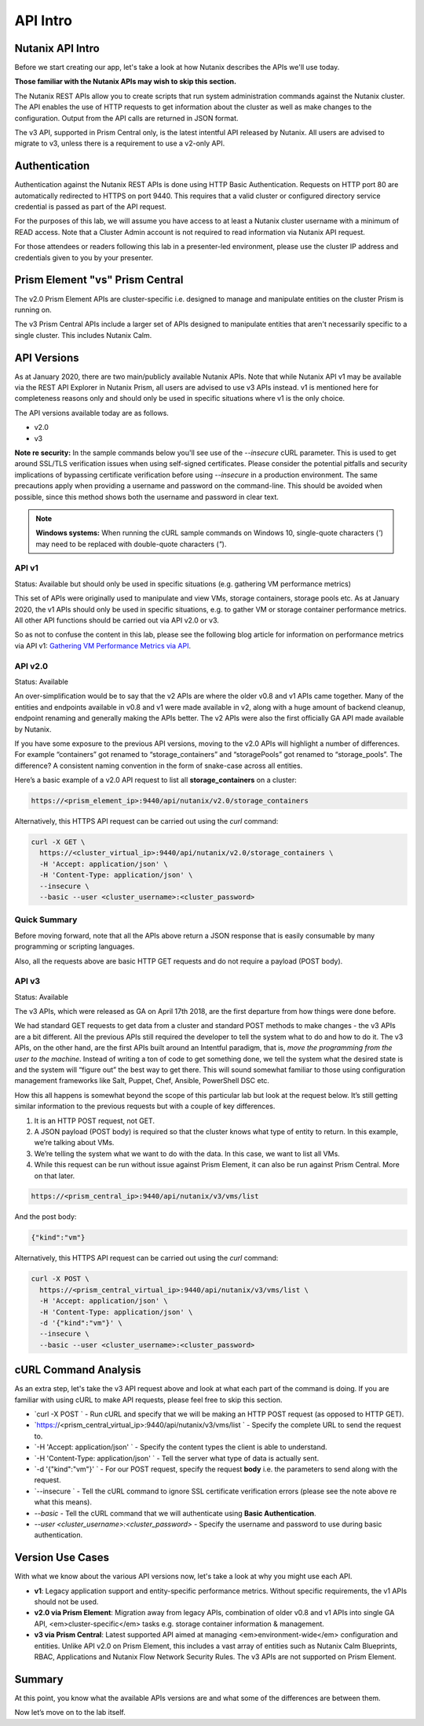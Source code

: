 API Intro
#########

Nutanix API Intro
.................

Before we start creating our app, let's take a look at how Nutanix describes the APIs we'll use today.

**Those familiar with the Nutanix APIs may wish to skip this section.**

The Nutanix REST APIs allow you to create scripts that run system administration commands against the Nutanix cluster.
The API enables the use of HTTP requests to get information about the cluster as well as make changes to the configuration.
Output from the API calls are returned in JSON format.

The v3 API, supported in Prism Central only, is the latest intentful API released by Nutanix. All users are advised to migrate to v3, unless there is a requirement to use a v2-only API.

Authentication
..............

Authentication against the Nutanix REST APIs is done using HTTP Basic Authentication.
Requests on HTTP port 80 are automatically redirected to HTTPS on port 9440.
This requires that a valid cluster or configured directory service credential is passed as part of the API request.

For the purposes of this lab, we will assume you have access to at least a Nutanix cluster username with a minimum of READ access.
Note that a Cluster Admin account is not required to read information via Nutanix API request.

For those attendees or readers following this lab in a presenter-led environment, please use the cluster IP address and credentials given to you by your presenter.

Prism Element "vs" Prism Central
................................

The v2.0 Prism Element APIs are cluster-specific i.e. designed to manage and manipulate entities on the cluster Prism is running on.

The v3 Prism Central APIs include a larger set of APIs designed to manipulate entities that aren't necessarily specific to a single cluster.  This includes Nutanix Calm.

API Versions
............

As at January 2020, there are two main/publicly available Nutanix APIs.  Note that while Nutanix API v1 may be available via the REST API Explorer in Nutanix Prism, all users are advised to use v3 APIs instead.  v1 is mentioned here for completeness reasons only and should only be used in specific situations where v1 is the only choice.

The API versions available today are as follows.

- v2.0
- v3

**Note re security:** In the sample commands below you'll see use of the `--insecure` cURL parameter.  This is used to get around SSL/TLS verification issues when using self-signed certificates.  Please consider the potential pitfalls and security implications of bypassing certificate verification before using `--insecure` in a production environment.  The same precautions apply when providing a username and password on the command-line.  This should be avoided when possible, since this method shows both the username and password in clear text.

.. note::

   **Windows systems:** When running the cURL sample commands on Windows 10, single-quote characters (`'`) may need to be replaced with double-quote characters (`"`).

API v1
~~~~~~

Status: Available but should only be used in specific situations (e.g. gathering VM performance metrics)

This set of APIs were originally used to manipulate and view VMs, storage containers, storage pools etc.  As at January 2020, the v1 APIs should only be used in specific situations, e.g. to gather VM or storage container performance metrics.  All other API functions should be carried out via API v2.0 or v3.

So as not to confuse the content in this lab, please see the following blog article for information on performance metrics via API v1: `Gathering VM Performance Metrics via API <https://www.nutanix.dev/2019/09/23/getting-vm-performance-metrics-via-api>`_.

API v2.0
~~~~~~~~

Status: Available

An over-simplification would be to say that the v2 APIs are where the older v0.8 and v1 APIs came together. Many of the entities and endpoints available in v0.8 and v1 were made available in v2, along with a huge amount of backend cleanup, endpoint renaming and generally making the APIs better. The v2 APIs were also the first officially GA API made available by Nutanix.

If you have some exposure to the previous API versions, moving to the v2.0 APIs will highlight a number of differences. For example “containers” got renamed to “storage_containers” and “storagePools” got renamed to “storage_pools”. The difference? A consistent naming convention in the form of snake-case across all entities.

Here’s a basic example of a v2.0 API request to list all **storage_containers** on a cluster:

.. code-block:: html

  https://<prism_element_ip>:9440/api/nutanix/v2.0/storage_containers

Alternatively, this HTTPS API request can be carried out using the `curl` command:

.. code-block:: bash

  curl -X GET \
    https://<cluster_virtual_ip>:9440/api/nutanix/v2.0/storage_containers \
    -H 'Accept: application/json' \
    -H 'Content-Type: application/json' \
    --insecure \
    --basic --user <cluster_username>:<cluster_password>

Quick Summary
~~~~~~~~~~~~~

Before moving forward, note that all the APIs above return a JSON response that is easily consumable by many programming or scripting languages.

Also, all the requests above are basic HTTP GET requests and do not require a payload (POST body).

API v3
~~~~~~

Status: Available

The v3 APIs, which were released as GA on April 17th 2018, are the first departure from how things were done before.

We had standard GET requests to get data from a cluster and standard POST methods to make changes - the v3 APIs are a bit different. All the previous APIs still required the developer to tell the system what to do and how to do it. The v3 APIs, on the other hand, are the first APIs built around an Intentful paradigm, that is, `move the programming from the user to the machine`. Instead of writing a ton of code to get something done, we tell the system what the desired state is and the system will “figure out” the best way to get there. This will sound somewhat familiar to those using configuration management frameworks like Salt, Puppet, Chef, Ansible, PowerShell DSC etc.

How this all happens is somewhat beyond the scope of this particular lab but look at the request below. It’s still getting similar information to the previous requests but with a couple of key differences.

1. It is an HTTP POST request, not GET.
2. A JSON payload (POST body) is required so that the cluster knows what type of entity to return. In this example, we’re talking about VMs.
3. We’re telling the system what we want to do with the data. In this case, we want to list all VMs.
4. While this request can be run without issue against Prism Element, it can also be run against Prism Central. More on that later.

.. code-block:: html

  https://<prism_central_ip>:9440/api/nutanix/v3/vms/list

And the post body:

.. code-block:: JSON

  {"kind":"vm"}

Alternatively, this HTTPS API request can be carried out using the `curl` command:

.. code-block:: bash

  curl -X POST \
    https://<prism_central_virtual_ip>:9440/api/nutanix/v3/vms/list \
    -H 'Accept: application/json' \
    -H 'Content-Type: application/json' \
    -d '{"kind":"vm"}' \
    --insecure \
    --basic --user <cluster_username>:<cluster_password>

cURL Command Analysis
.....................

As an extra step, let's take the v3 API request above and look at what each part of the command is doing.  If you are familiar with using cURL to make API requests, please feel free to skip this section.

- `curl -X POST \` - Run cURL and specify that we will be making an HTTP POST request (as opposed to HTTP GET).
- `https://<prism_central_virtual_ip>:9440/api/nutanix/v3/vms/list \` - Specify the complete URL to send the request to.
- `-H 'Accept: application/json' \` - Specify the content types the client is able to understand.
- `-H 'Content-Type: application/json' \` - Tell the server what type of data is actually sent.
- `-d '{"kind":"vm"}' \` - For our POST request, specify the request **body** i.e. the parameters to send along with the request.
- `--insecure \` - Tell the cURL command to ignore SSL certificate verification errors (please see the note above re what this means).
- `--basic` - Tell the cURL command that we will authenticate using **Basic Authentication**.
- `--user <cluster_username>:<cluster_password>` - Specify the username and password to use during basic authentication.

Version Use Cases
.................

With what we know about the various API versions now, let's take a look at why you might use each API.

- **v1**: Legacy application support and entity-specific performance metrics.  Without specific requirements, the v1 APIs should not be used.
- **v2.0 via Prism Element**: Migration away from legacy APIs, combination of older v0.8 and v1 APIs into single GA API, <em>cluster-specific</em> tasks e.g. storage container information & management.
- **v3 via Prism Central**: Latest supported API aimed at managing <em>environment-wide</em> configuration and entities.  Unlike API v2.0 on Prism Element, this includes a vast array of entities such as Nutanix Calm Blueprints, RBAC, Applications and Nutanix Flow Network Security Rules.  The v3 APIs are not supported on Prism Element.

Summary
.......

At this point, you know what the available APIs versions are and what some of the differences are between them.

Now let’s move on to the lab itself.